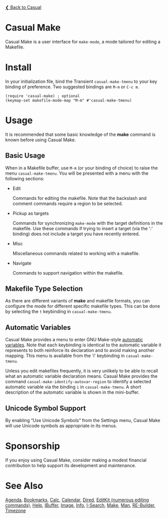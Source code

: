 [[../README.org][❮ Back to Casual]]

* Casual Make

Casual Make is a user interface for ~make-mode~, a mode tailored for editing a Makefile.

[[file:images/casual-make-screenshot.png]]

* Install

In your initialization file, bind the Transient ~casual-make-tmenu~ to your key binding of preference. Two suggested bindings are ~M-m~ or ~C-c m~.

#+begin_src elisp :lexical no
  (require 'casual-make) ; optional
  (keymap-set makefile-mode-map "M-m" #'casual-make-tmenu)
#+end_src

* Usage

It is recommended that some basic knowledge of the *make* command is known before using Casual Make.

** Basic Usage

When in a Makefile buffer, use ~M-m~ (or your binding of choice) to raise the menu ~casual-make-tmenu~. You will be presented with a menu with the following sections:

- Edit

  Commands for editing the makefile. Note that the backslash and comment commands require a region to be selected.

- Pickup as targets

  Commands for synchronizing ~make-mode~ with the target definitions in the makefile. Use these commands if trying to insert a target (via the ':' binding) does not include a target you have recently entered.

- Misc

  Miscellaneous commands related to working with a makefile.

- Navigate

  Commands to support navigation within the makefile.

** Makefile Type Selection

As there are different variants of *make* and makefile formats, you can configure the mode for different specific makefile types. This can be done by selecting the ~t~ keybinding in ~casual-make-tmenu~.

[[file:images/casual-make-mode-select-screenshot.png]]


** Automatic Variables

Casual Make provides a menu to enter GNU Make-style [[https://www.gnu.org/software/make/manual/html_node/Automatic-Variables.html][automatic variables]].  Note that each keybinding is identical to the automatic variable it represents to both reinforce its declaration and to avoid making another mapping. This menu is available from the 'i' keybinding in ~casual-make-tmenu~.

[[file:images/casual-make-automatic-variables-screenshot.png]]

Unless you edit makefiles frequently, it is very unlikely to be able to recall what an automatic variable declaration means. Casual Make provides the command ~casual-make-identify-autovar-region~ to identify a selected automatic variable via the binding ~i~ in ~casual-make-tmenu~. A short description of the automatic variable is shown in the mini-buffer.

** Unicode Symbol Support
By enabling “Use Unicode Symbols” from the Settings menu, Casual Make will use Unicode symbols as appropriate in its menus.

* Sponsorship
If you enjoy using Casual Make, consider making a modest financial contribution to help support its development and maintenance.

[[https://www.buymeacoffee.com/kickingvegas][file:images/default-yellow.png]]

* See Also
[[file:agenda.org][Agenda]], [[file:bookmarks.org][Bookmarks]], [[file:calc.org][Calc]], [[file:calendar.org][Calendar]], [[file:dired.org][Dired]], [[file:editkit.org][EditKit (numerous editing commands)]], [[file:help.org][Help]], [[file:ibuffer.org][IBuffer]], [[file:image.org][Image]], [[file:info.org][Info]], [[file:isearch.org][I-Search]], [[file:make-mode.org][Make]], [[file:man.org][Man]], [[file:re-builder.org][RE-Builder]], [[file:timezone.org][Timezone]]
